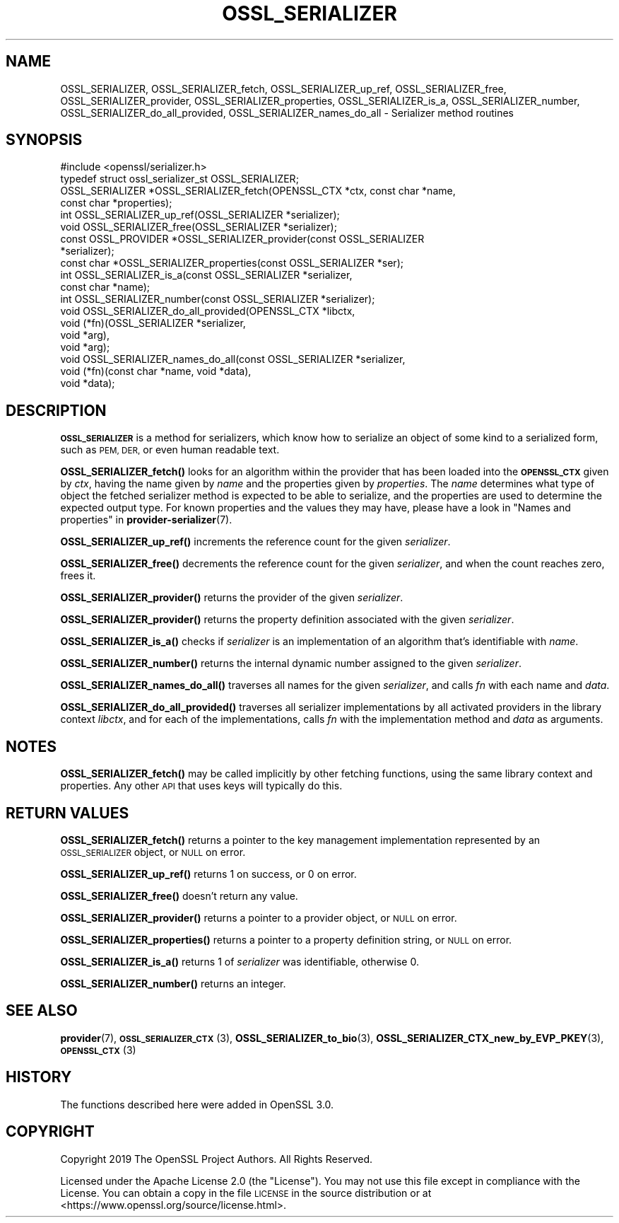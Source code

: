 .\" Automatically generated by Pod::Man 4.10 (Pod::Simple 3.35)
.\"
.\" Standard preamble:
.\" ========================================================================
.de Sp \" Vertical space (when we can't use .PP)
.if t .sp .5v
.if n .sp
..
.de Vb \" Begin verbatim text
.ft CW
.nf
.ne \\$1
..
.de Ve \" End verbatim text
.ft R
.fi
..
.\" Set up some character translations and predefined strings.  \*(-- will
.\" give an unbreakable dash, \*(PI will give pi, \*(L" will give a left
.\" double quote, and \*(R" will give a right double quote.  \*(C+ will
.\" give a nicer C++.  Capital omega is used to do unbreakable dashes and
.\" therefore won't be available.  \*(C` and \*(C' expand to `' in nroff,
.\" nothing in troff, for use with C<>.
.tr \(*W-
.ds C+ C\v'-.1v'\h'-1p'\s-2+\h'-1p'+\s0\v'.1v'\h'-1p'
.ie n \{\
.    ds -- \(*W-
.    ds PI pi
.    if (\n(.H=4u)&(1m=24u) .ds -- \(*W\h'-12u'\(*W\h'-12u'-\" diablo 10 pitch
.    if (\n(.H=4u)&(1m=20u) .ds -- \(*W\h'-12u'\(*W\h'-8u'-\"  diablo 12 pitch
.    ds L" ""
.    ds R" ""
.    ds C` ""
.    ds C' ""
'br\}
.el\{\
.    ds -- \|\(em\|
.    ds PI \(*p
.    ds L" ``
.    ds R" ''
.    ds C`
.    ds C'
'br\}
.\"
.\" Escape single quotes in literal strings from groff's Unicode transform.
.ie \n(.g .ds Aq \(aq
.el       .ds Aq '
.\"
.\" If the F register is >0, we'll generate index entries on stderr for
.\" titles (.TH), headers (.SH), subsections (.SS), items (.Ip), and index
.\" entries marked with X<> in POD.  Of course, you'll have to process the
.\" output yourself in some meaningful fashion.
.\"
.\" Avoid warning from groff about undefined register 'F'.
.de IX
..
.nr rF 0
.if \n(.g .if rF .nr rF 1
.if (\n(rF:(\n(.g==0)) \{\
.    if \nF \{\
.        de IX
.        tm Index:\\$1\t\\n%\t"\\$2"
..
.        if !\nF==2 \{\
.            nr % 0
.            nr F 2
.        \}
.    \}
.\}
.rr rF
.\"
.\" Accent mark definitions (@(#)ms.acc 1.5 88/02/08 SMI; from UCB 4.2).
.\" Fear.  Run.  Save yourself.  No user-serviceable parts.
.    \" fudge factors for nroff and troff
.if n \{\
.    ds #H 0
.    ds #V .8m
.    ds #F .3m
.    ds #[ \f1
.    ds #] \fP
.\}
.if t \{\
.    ds #H ((1u-(\\\\n(.fu%2u))*.13m)
.    ds #V .6m
.    ds #F 0
.    ds #[ \&
.    ds #] \&
.\}
.    \" simple accents for nroff and troff
.if n \{\
.    ds ' \&
.    ds ` \&
.    ds ^ \&
.    ds , \&
.    ds ~ ~
.    ds /
.\}
.if t \{\
.    ds ' \\k:\h'-(\\n(.wu*8/10-\*(#H)'\'\h"|\\n:u"
.    ds ` \\k:\h'-(\\n(.wu*8/10-\*(#H)'\`\h'|\\n:u'
.    ds ^ \\k:\h'-(\\n(.wu*10/11-\*(#H)'^\h'|\\n:u'
.    ds , \\k:\h'-(\\n(.wu*8/10)',\h'|\\n:u'
.    ds ~ \\k:\h'-(\\n(.wu-\*(#H-.1m)'~\h'|\\n:u'
.    ds / \\k:\h'-(\\n(.wu*8/10-\*(#H)'\z\(sl\h'|\\n:u'
.\}
.    \" troff and (daisy-wheel) nroff accents
.ds : \\k:\h'-(\\n(.wu*8/10-\*(#H+.1m+\*(#F)'\v'-\*(#V'\z.\h'.2m+\*(#F'.\h'|\\n:u'\v'\*(#V'
.ds 8 \h'\*(#H'\(*b\h'-\*(#H'
.ds o \\k:\h'-(\\n(.wu+\w'\(de'u-\*(#H)/2u'\v'-.3n'\*(#[\z\(de\v'.3n'\h'|\\n:u'\*(#]
.ds d- \h'\*(#H'\(pd\h'-\w'~'u'\v'-.25m'\f2\(hy\fP\v'.25m'\h'-\*(#H'
.ds D- D\\k:\h'-\w'D'u'\v'-.11m'\z\(hy\v'.11m'\h'|\\n:u'
.ds th \*(#[\v'.3m'\s+1I\s-1\v'-.3m'\h'-(\w'I'u*2/3)'\s-1o\s+1\*(#]
.ds Th \*(#[\s+2I\s-2\h'-\w'I'u*3/5'\v'-.3m'o\v'.3m'\*(#]
.ds ae a\h'-(\w'a'u*4/10)'e
.ds Ae A\h'-(\w'A'u*4/10)'E
.    \" corrections for vroff
.if v .ds ~ \\k:\h'-(\\n(.wu*9/10-\*(#H)'\s-2\u~\d\s+2\h'|\\n:u'
.if v .ds ^ \\k:\h'-(\\n(.wu*10/11-\*(#H)'\v'-.4m'^\v'.4m'\h'|\\n:u'
.    \" for low resolution devices (crt and lpr)
.if \n(.H>23 .if \n(.V>19 \
\{\
.    ds : e
.    ds 8 ss
.    ds o a
.    ds d- d\h'-1'\(ga
.    ds D- D\h'-1'\(hy
.    ds th \o'bp'
.    ds Th \o'LP'
.    ds ae ae
.    ds Ae AE
.\}
.rm #[ #] #H #V #F C
.\" ========================================================================
.\"
.IX Title "OSSL_SERIALIZER 3"
.TH OSSL_SERIALIZER 3 "2020-08-06" "3.0.0-alpha6" "OpenSSL"
.\" For nroff, turn off justification.  Always turn off hyphenation; it makes
.\" way too many mistakes in technical documents.
.if n .ad l
.nh
.SH "NAME"
OSSL_SERIALIZER,
OSSL_SERIALIZER_fetch,
OSSL_SERIALIZER_up_ref,
OSSL_SERIALIZER_free,
OSSL_SERIALIZER_provider,
OSSL_SERIALIZER_properties,
OSSL_SERIALIZER_is_a,
OSSL_SERIALIZER_number,
OSSL_SERIALIZER_do_all_provided,
OSSL_SERIALIZER_names_do_all
\&\- Serializer method routines
.SH "SYNOPSIS"
.IX Header "SYNOPSIS"
.Vb 1
\& #include <openssl/serializer.h>
\&
\& typedef struct ossl_serializer_st OSSL_SERIALIZER;
\&
\& OSSL_SERIALIZER *OSSL_SERIALIZER_fetch(OPENSSL_CTX *ctx, const char *name,
\&                                        const char *properties);
\& int OSSL_SERIALIZER_up_ref(OSSL_SERIALIZER *serializer);
\& void OSSL_SERIALIZER_free(OSSL_SERIALIZER *serializer);
\& const OSSL_PROVIDER *OSSL_SERIALIZER_provider(const OSSL_SERIALIZER
\&                                               *serializer);
\& const char *OSSL_SERIALIZER_properties(const OSSL_SERIALIZER *ser);
\& int OSSL_SERIALIZER_is_a(const OSSL_SERIALIZER *serializer,
\&                          const char *name);
\& int OSSL_SERIALIZER_number(const OSSL_SERIALIZER *serializer);
\& void OSSL_SERIALIZER_do_all_provided(OPENSSL_CTX *libctx,
\&                                      void (*fn)(OSSL_SERIALIZER *serializer,
\&                                                 void *arg),
\&                                      void *arg);
\& void OSSL_SERIALIZER_names_do_all(const OSSL_SERIALIZER *serializer,
\&                                   void (*fn)(const char *name, void *data),
\&                                   void *data);
.Ve
.SH "DESCRIPTION"
.IX Header "DESCRIPTION"
\&\fB\s-1OSSL_SERIALIZER\s0\fR is a method for serializers, which know how to
serialize an object of some kind to a serialized form, such as \s-1PEM,
DER,\s0 or even human readable text.
.PP
\&\fBOSSL_SERIALIZER_fetch()\fR looks for an algorithm within the provider that
has been loaded into the \fB\s-1OPENSSL_CTX\s0\fR given by \fIctx\fR, having the
name given by \fIname\fR and the properties given by \fIproperties\fR.
The \fIname\fR determines what type of object the fetched serializer
method is expected to be able to serialize, and the properties are
used to determine the expected output type.
For known properties and the values they may have, please have a look
in \*(L"Names and properties\*(R" in \fBprovider\-serializer\fR\|(7).
.PP
\&\fBOSSL_SERIALIZER_up_ref()\fR increments the reference count for the given
\&\fIserializer\fR.
.PP
\&\fBOSSL_SERIALIZER_free()\fR decrements the reference count for the given
\&\fIserializer\fR, and when the count reaches zero, frees it.
.PP
\&\fBOSSL_SERIALIZER_provider()\fR returns the provider of the given
\&\fIserializer\fR.
.PP
\&\fBOSSL_SERIALIZER_provider()\fR returns the property definition associated
with the given \fIserializer\fR.
.PP
\&\fBOSSL_SERIALIZER_is_a()\fR checks if \fIserializer\fR is an implementation of an
algorithm that's identifiable with \fIname\fR.
.PP
\&\fBOSSL_SERIALIZER_number()\fR returns the internal dynamic number assigned to
the given \fIserializer\fR.
.PP
\&\fBOSSL_SERIALIZER_names_do_all()\fR traverses all names for the given
\&\fIserializer\fR, and calls \fIfn\fR with each name and \fIdata\fR.
.PP
\&\fBOSSL_SERIALIZER_do_all_provided()\fR traverses all serializer
implementations by all activated providers in the library context
\&\fIlibctx\fR, and for each of the implementations, calls \fIfn\fR with the
implementation method and \fIdata\fR as arguments.
.SH "NOTES"
.IX Header "NOTES"
\&\fBOSSL_SERIALIZER_fetch()\fR may be called implicitly by other fetching
functions, using the same library context and properties.
Any other \s-1API\s0 that uses keys will typically do this.
.SH "RETURN VALUES"
.IX Header "RETURN VALUES"
\&\fBOSSL_SERIALIZER_fetch()\fR returns a pointer to the key management
implementation represented by an \s-1OSSL_SERIALIZER\s0 object, or \s-1NULL\s0 on
error.
.PP
\&\fBOSSL_SERIALIZER_up_ref()\fR returns 1 on success, or 0 on error.
.PP
\&\fBOSSL_SERIALIZER_free()\fR doesn't return any value.
.PP
\&\fBOSSL_SERIALIZER_provider()\fR returns a pointer to a provider object, or
\&\s-1NULL\s0 on error.
.PP
\&\fBOSSL_SERIALIZER_properties()\fR returns a pointer to a property
definition string, or \s-1NULL\s0 on error.
.PP
\&\fBOSSL_SERIALIZER_is_a()\fR returns 1 of \fIserializer\fR was identifiable,
otherwise 0.
.PP
\&\fBOSSL_SERIALIZER_number()\fR returns an integer.
.SH "SEE ALSO"
.IX Header "SEE ALSO"
\&\fBprovider\fR\|(7), \s-1\fBOSSL_SERIALIZER_CTX\s0\fR\|(3), \fBOSSL_SERIALIZER_to_bio\fR\|(3),
\&\fBOSSL_SERIALIZER_CTX_new_by_EVP_PKEY\fR\|(3), \s-1\fBOPENSSL_CTX\s0\fR\|(3)
.SH "HISTORY"
.IX Header "HISTORY"
The functions described here were added in OpenSSL 3.0.
.SH "COPYRIGHT"
.IX Header "COPYRIGHT"
Copyright 2019 The OpenSSL Project Authors. All Rights Reserved.
.PP
Licensed under the Apache License 2.0 (the \*(L"License\*(R").  You may not use
this file except in compliance with the License.  You can obtain a copy
in the file \s-1LICENSE\s0 in the source distribution or at
<https://www.openssl.org/source/license.html>.
